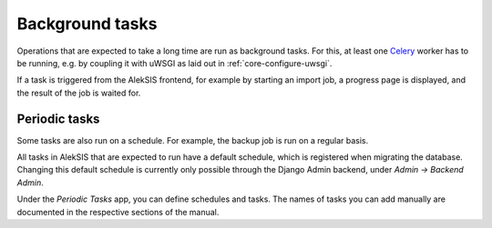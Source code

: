 Background tasks
================

Operations that are expected to take a long time are run as background tasks.
For this, at least one `Celery`_ worker has to be running, e.g. by coupling it
with uWSGI as laid out in :ref:`core-configure-uwsgi`.

If a task is triggered from the AlekSIS frontend, for example by starting an import
job, a progress page is displayed, and the result of the job is waited for.

.. _core-periodic-tasks:

Periodic tasks
~~~~~~~~~~~~~~

Some tasks are also run on a schedule. For example, the backup job is run on
a regular basis.

All tasks in AlekSIS that are expected to run have a default schedule, which
is registered when migrating the database. Changing this default schedule
is currently only possible through the Django Admin backend, under
*Admin → Backend Admin*.

Under the *Periodic Tasks* app, you can define schedules and tasks. The names
of tasks you can add manually are documented in the respective sections
of the manual.

.. _Celery: https://celeryproject.org/
